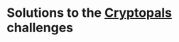 * Solutions to the [[https://cryptopals.com/][Cryptopals]] challenges

[[https://github.com/dlozeve/cryptopals/actions][https://github.com/dlozeve/cryptopals/workflows/CI/badge.svg]]
